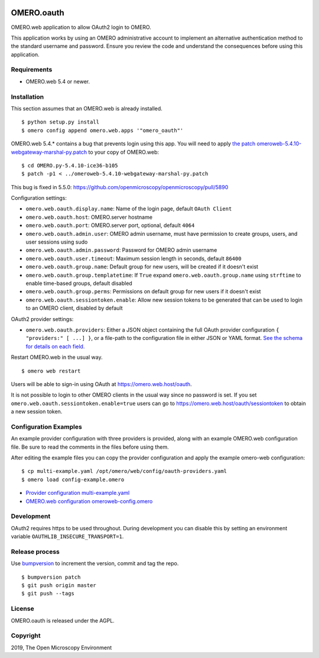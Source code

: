 .. image:: https://travis-ci.com/manics/omero-oauth.svg?branch=master
    :target: https://travis-ci.com/manics/omero-oauth


OMERO.oauth
===========

OMERO.web application to allow OAuth2 login to OMERO.

This application works by using an OMERO administrative account to implement an alternative authentication method to the standard username and password.
Ensure you review the code and understand the consequences before using this application.


Requirements
------------

* OMERO.web 5.4 or newer.


Installation
------------

This section assumes that an OMERO.web is already installed.

::

    $ python setup.py install
    $ omero config append omero.web.apps '"omero_oauth"'

OMERO.web 5.4.* contains a bug that prevents login using this app.
You will need to apply `the patch omeroweb-5.4.10-webgateway-marshal-py.patch <omeroweb-5.4.10-webgateway-marshal-py.patch>`_ to your copy of OMERO.web:

::

    $ cd OMERO.py-5.4.10-ice36-b105
    $ patch -p1 < ../omeroweb-5.4.10-webgateway-marshal-py.patch

This bug is fixed in 5.5.0: https://github.com/openmicroscopy/openmicroscopy/pull/5890


Configuration settings:

- ``omero.web.oauth.display.name``: Name of the login page, default ``OAuth Client``

- ``omero.web.oauth.host``: OMERO.server hostname
- ``omero.web.oauth.port``: OMERO.server port, optional, default ``4064``
- ``omero.web.oauth.admin.user``: OMERO admin username, must have permission to create groups, users, and user sessions using sudo
- ``omero.web.oauth.admin.password``: Password for OMERO admin username

- ``omero.web.oauth.user.timeout``: Maximum session length in seconds, default ``86400``

- ``omero.web.oauth.group.name``: Default group for new users, will be created if it doesn't exist
- ``omero.web.oauth.group.templatetime``: If ``True`` expand ``omero.web.oauth.group.name`` using ``strftime`` to enable time-based groups, default disabled
- ``omero.web.oauth.group.perms``: Permissions on default group for new users if it doesn't exist

- ``omero.web.oauth.sessiontoken.enable``: Allow new session tokens to be generated that can be used to login to an OMERO client, disabled by default

OAuth2 provider settings:

- ``omero.web.oauth.providers``: Either a JSON object containing the full OAuth provider configuration ``{ "providers:" [ ...] }``, or a file-path to the configuration file in either JSON or YAML format.
  `See the schema for details on each field. <omero_oauth/schema/provider-schema.yaml>`_


Restart OMERO.web in the usual way.

::

    $ omero web restart


Users will be able to sign-in using OAuth at https://omero.web.host/oauth.

It is not possible to login to other OMERO clients in the usual way since no password is set.
If you set ``omero.web.oauth.sessiontoken.enable=true`` users can go to https://omero.web.host/oauth/sessiontoken to obtain a new session token.


Configuration Examples
----------------------

An example provider configuration with three providers is provided, along with an example OMERO.web configuration file.
Be sure to read the comments in the files before using them.

After editing the example files you can copy the provider configuration and apply the example omero-web configuration:

::

    $ cp multi-example.yaml /opt/omero/web/config/oauth-providers.yaml
    $ omero load config-example.omero


- `Provider configuration multi-example.yaml <multi-example.yaml>`_
- `OMERO.web configuration omeroweb-config.omero <omeroweb-config.omero>`_


Development
-----------

OAuth2 requires https to be used throughout.
During development you can disable this by setting an environment variable ``OAUTHLIB_INSECURE_TRANSPORT=1``.


Release process
---------------

Use `bumpversion
<https://pypi.org/project/bump2version/>`_ to increment the version, commit and tag the repo.

::

    $ bumpversion patch
    $ git push origin master
    $ git push --tags


License
-------

OMERO.oauth is released under the AGPL.

Copyright
---------

2019, The Open Microscopy Environment
